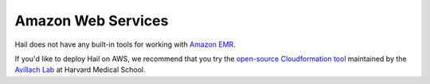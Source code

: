 ===================
Amazon Web Services
===================

Hail does not have any built-in tools for working with `Amazon EMR
<https://aws.amazon.com/emr/>`__.

If you'd like to deploy Hail on AWS, we recommend that you try the `open-source Cloudformation tool <https://github.com/hms-dbmi/hail-on-AWS-spot-instances>`__ maintained by the `Avillach Lab <https://avillach-lab.hms.harvard.edu/>`_ at Harvard Medical School.
